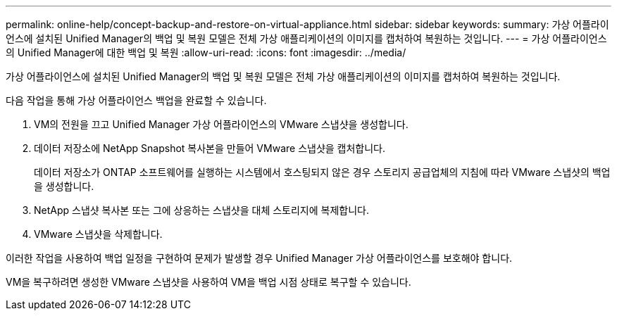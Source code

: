 ---
permalink: online-help/concept-backup-and-restore-on-virtual-appliance.html 
sidebar: sidebar 
keywords:  
summary: 가상 어플라이언스에 설치된 Unified Manager의 백업 및 복원 모델은 전체 가상 애플리케이션의 이미지를 캡처하여 복원하는 것입니다. 
---
= 가상 어플라이언스의 Unified Manager에 대한 백업 및 복원
:allow-uri-read: 
:icons: font
:imagesdir: ../media/


[role="lead"]
가상 어플라이언스에 설치된 Unified Manager의 백업 및 복원 모델은 전체 가상 애플리케이션의 이미지를 캡처하여 복원하는 것입니다.

다음 작업을 통해 가상 어플라이언스 백업을 완료할 수 있습니다.

. VM의 전원을 끄고 Unified Manager 가상 어플라이언스의 VMware 스냅샷을 생성합니다.
. 데이터 저장소에 NetApp Snapshot 복사본을 만들어 VMware 스냅샷을 캡처합니다.
+
데이터 저장소가 ONTAP 소프트웨어를 실행하는 시스템에서 호스팅되지 않은 경우 스토리지 공급업체의 지침에 따라 VMware 스냅샷의 백업을 생성합니다.

. NetApp 스냅샷 복사본 또는 그에 상응하는 스냅샷을 대체 스토리지에 복제합니다.
. VMware 스냅샷을 삭제합니다.


이러한 작업을 사용하여 백업 일정을 구현하여 문제가 발생할 경우 Unified Manager 가상 어플라이언스를 보호해야 합니다.

VM을 복구하려면 생성한 VMware 스냅샷을 사용하여 VM을 백업 시점 상태로 복구할 수 있습니다.
